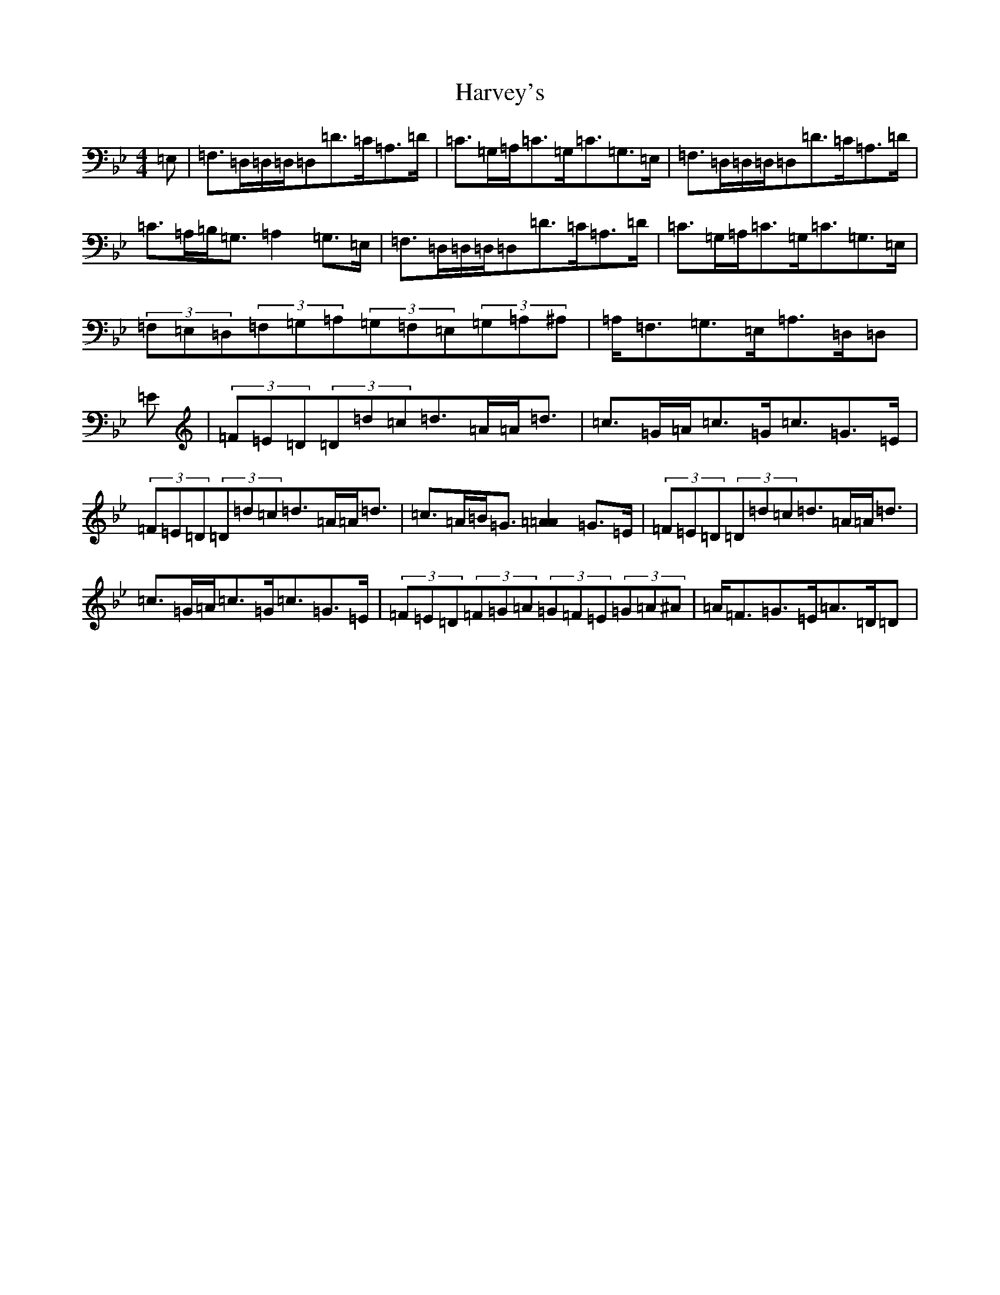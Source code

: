 X: 8789
T: Harvey's
S: https://thesession.org/tunes/13352#setting23401
Z: A Dorian
R: strathspey
M:4/4
L:1/8
K: C Dorian
=E,|=F,>=D,=D,/2=D,/2=D,=D>=C=A,>=D|=C>=G,=A,<=C=G,<=C=G,>=E,|=F,>=D,=D,/2=D,/2=D,=D>=C=A,>=D|=C>=A,=B,<=G,=A,2=G,>=E,|=F,>=D,=D,/2=D,/2=D,=D>=C=A,>=D|=C>=G,=A,<=C=G,<=C=G,>=E,|(3=F,=E,=D,(3=F,=G,=A,(3=G,=F,=E,(3=G,=A,^A,|=A,<=F,=G,>=E,=A,>=D,=D,|=E|(3=F=E=D(3=D=d=c=d>=A=A<=d|=c>=G=A<=c=G<=c=G>=E|(3=F=E=D(3=D=d=c=d>=A=A<=d|=c>=A=B<=G[=A2=A2]=G>=E|(3=F=E=D(3=D=d=c=d>=A=A<=d|=c>=G=A<=c=G<=c=G>=E|(3=F=E=D(3=F=G=A(3=G=F=E(3=G=A^A|=A<=F=G>=E=A>=D=D|